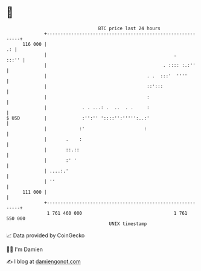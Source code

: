* 👋

#+begin_example
                                     BTC price last 24 hours                    
                 +------------------------------------------------------------+ 
         116 000 |                                                         .: | 
                 |                                               .      :::'' | 
                 |                                           . :::: :.:''     | 
                 |                                     . .  :::'  ''''        | 
                 |                                     ::':::                 | 
                 |                                     :                      | 
                 |             . . ...: .  ..  . .     :                      | 
   $ USD         |             :'':'' '::::'':''''':..:'                      | 
                 |            :'                      :                       | 
                 |       .    :                                               | 
                 |       ::.::                                                | 
                 |       :' '                                                 | 
                 | ....:.'                                                    | 
                 | ''                                                         | 
         111 000 |                                                            | 
                 +------------------------------------------------------------+ 
                  1 761 460 000                                  1 761 550 000  
                                         UNIX timestamp                         
#+end_example
📈 Data provided by CoinGecko

🧑‍💻 I'm Damien

✍️ I blog at [[https://www.damiengonot.com][damiengonot.com]]
